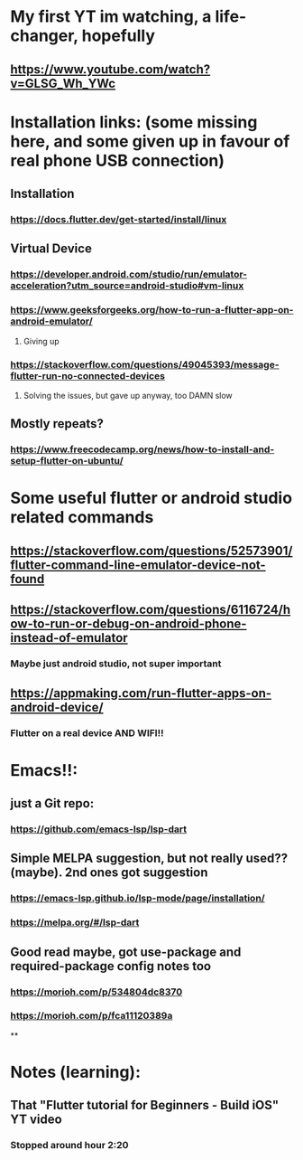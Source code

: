 * My first  YT im watching, a life-changer, hopefully
** https://www.youtube.com/watch?v=GLSG_Wh_YWc
* Installation links: (some missing here, and some given up in favour of real phone USB connection)
** Installation
*** https://docs.flutter.dev/get-started/install/linux
** Virtual Device
*** https://developer.android.com/studio/run/emulator-acceleration?utm_source=android-studio#vm-linux
*** https://www.geeksforgeeks.org/how-to-run-a-flutter-app-on-android-emulator/
**** Giving up
*** https://stackoverflow.com/questions/49045393/message-flutter-run-no-connected-devices
**** Solving the issues, but gave up anyway, too DAMN slow
** Mostly repeats?
*** https://www.freecodecamp.org/news/how-to-install-and-setup-flutter-on-ubuntu/
* Some useful flutter or android studio related commands
** https://stackoverflow.com/questions/52573901/flutter-command-line-emulator-device-not-found
** https://stackoverflow.com/questions/6116724/how-to-run-or-debug-on-android-phone-instead-of-emulator
*** Maybe just android studio, not super important
** https://appmaking.com/run-flutter-apps-on-android-device/
*** Flutter on a real device AND WIFI!!
* Emacs!!:
** just a Git repo:
*** https://github.com/emacs-lsp/lsp-dart
** Simple MELPA suggestion, but not really used?? (maybe). 2nd ones got suggestion
*** https://emacs-lsp.github.io/lsp-mode/page/installation/
*** https://melpa.org/#/lsp-dart
** Good read maybe, got use-package and required-package config notes too
*** https://morioh.com/p/534804dc8370
*** https://morioh.com/p/fca11120389a
**
* Notes (learning):
** That "Flutter tutorial for Beginners - Build iOS" YT video
*** Stopped around hour 2:20
